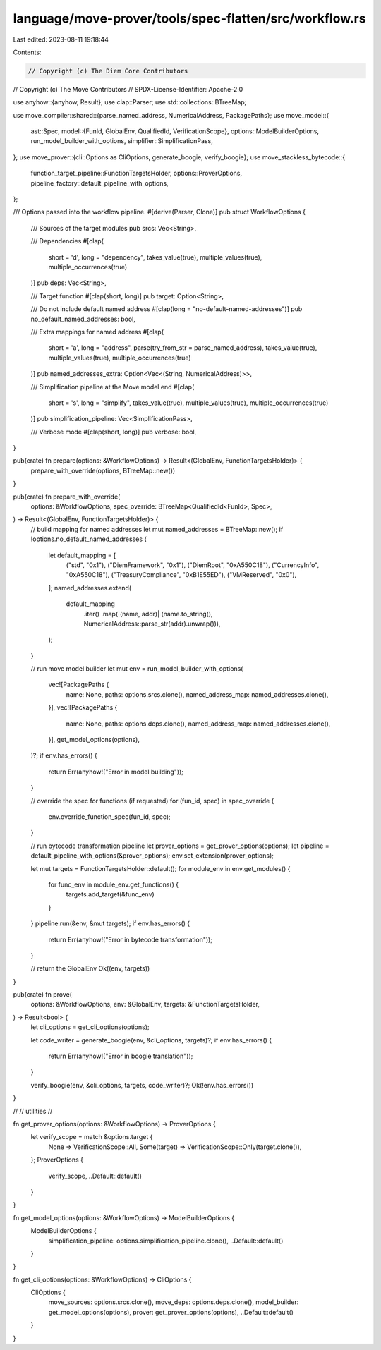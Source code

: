 language/move-prover/tools/spec-flatten/src/workflow.rs
=======================================================

Last edited: 2023-08-11 19:18:44

Contents:

.. code-block:: rs

    // Copyright (c) The Diem Core Contributors
// Copyright (c) The Move Contributors
// SPDX-License-Identifier: Apache-2.0

use anyhow::{anyhow, Result};
use clap::Parser;
use std::collections::BTreeMap;

use move_compiler::shared::{parse_named_address, NumericalAddress, PackagePaths};
use move_model::{
    ast::Spec,
    model::{FunId, GlobalEnv, QualifiedId, VerificationScope},
    options::ModelBuilderOptions,
    run_model_builder_with_options,
    simplifier::SimplificationPass,
};
use move_prover::{cli::Options as CliOptions, generate_boogie, verify_boogie};
use move_stackless_bytecode::{
    function_target_pipeline::FunctionTargetsHolder, options::ProverOptions,
    pipeline_factory::default_pipeline_with_options,
};

/// Options passed into the workflow pipeline.
#[derive(Parser, Clone)]
pub struct WorkflowOptions {
    /// Sources of the target modules
    pub srcs: Vec<String>,

    /// Dependencies
    #[clap(
        short = 'd',
        long = "dependency",
        takes_value(true),
        multiple_values(true),
        multiple_occurrences(true)
    )]
    pub deps: Vec<String>,

    /// Target function
    #[clap(short, long)]
    pub target: Option<String>,

    /// Do not include default named address
    #[clap(long = "no-default-named-addresses")]
    pub no_default_named_addresses: bool,

    /// Extra mappings for named address
    #[clap(
        short = 'a',
        long = "address",
        parse(try_from_str = parse_named_address),
        takes_value(true),
        multiple_values(true),
        multiple_occurrences(true)
    )]
    pub named_addresses_extra: Option<Vec<(String, NumericalAddress)>>,

    /// Simplification pipeline at the Move model end
    #[clap(
        short = 's',
        long = "simplify",
        takes_value(true),
        multiple_values(true),
        multiple_occurrences(true)
    )]
    pub simplification_pipeline: Vec<SimplificationPass>,

    /// Verbose mode
    #[clap(short, long)]
    pub verbose: bool,
}

pub(crate) fn prepare(options: &WorkflowOptions) -> Result<(GlobalEnv, FunctionTargetsHolder)> {
    prepare_with_override(options, BTreeMap::new())
}

pub(crate) fn prepare_with_override(
    options: &WorkflowOptions,
    spec_override: BTreeMap<QualifiedId<FunId>, Spec>,
) -> Result<(GlobalEnv, FunctionTargetsHolder)> {
    // build mapping for named addresses
    let mut named_addresses = BTreeMap::new();
    if !options.no_default_named_addresses {
        let default_mapping = [
            ("std", "0x1"),
            ("DiemFramework", "0x1"),
            ("DiemRoot", "0xA550C18"),
            ("CurrencyInfo", "0xA550C18"),
            ("TreasuryCompliance", "0xB1E55ED"),
            ("VMReserved", "0x0"),
        ];
        named_addresses.extend(
            default_mapping
                .iter()
                .map(|(name, addr)| (name.to_string(), NumericalAddress::parse_str(addr).unwrap())),
        );
    }

    // run move model builder
    let mut env = run_model_builder_with_options(
        vec![PackagePaths {
            name: None,
            paths: options.srcs.clone(),
            named_address_map: named_addresses.clone(),
        }],
        vec![PackagePaths {
            name: None,
            paths: options.deps.clone(),
            named_address_map: named_addresses.clone(),
        }],
        get_model_options(options),
    )?;
    if env.has_errors() {
        return Err(anyhow!("Error in model building"));
    }

    // override the spec for functions (if requested)
    for (fun_id, spec) in spec_override {
        env.override_function_spec(fun_id, spec);
    }

    // run bytecode transformation pipeline
    let prover_options = get_prover_options(options);
    let pipeline = default_pipeline_with_options(&prover_options);
    env.set_extension(prover_options);

    let mut targets = FunctionTargetsHolder::default();
    for module_env in env.get_modules() {
        for func_env in module_env.get_functions() {
            targets.add_target(&func_env)
        }
    }
    pipeline.run(&env, &mut targets);
    if env.has_errors() {
        return Err(anyhow!("Error in bytecode transformation"));
    }

    // return the GlobalEnv
    Ok((env, targets))
}

pub(crate) fn prove(
    options: &WorkflowOptions,
    env: &GlobalEnv,
    targets: &FunctionTargetsHolder,
) -> Result<bool> {
    let cli_options = get_cli_options(options);

    let code_writer = generate_boogie(env, &cli_options, targets)?;
    if env.has_errors() {
        return Err(anyhow!("Error in boogie translation"));
    }

    verify_boogie(env, &cli_options, targets, code_writer)?;
    Ok(!env.has_errors())
}

//
// utilities
//

fn get_prover_options(options: &WorkflowOptions) -> ProverOptions {
    let verify_scope = match &options.target {
        None => VerificationScope::All,
        Some(target) => VerificationScope::Only(target.clone()),
    };
    ProverOptions {
        verify_scope,
        ..Default::default()
    }
}

fn get_model_options(options: &WorkflowOptions) -> ModelBuilderOptions {
    ModelBuilderOptions {
        simplification_pipeline: options.simplification_pipeline.clone(),
        ..Default::default()
    }
}

fn get_cli_options(options: &WorkflowOptions) -> CliOptions {
    CliOptions {
        move_sources: options.srcs.clone(),
        move_deps: options.deps.clone(),
        model_builder: get_model_options(options),
        prover: get_prover_options(options),
        ..Default::default()
    }
}


